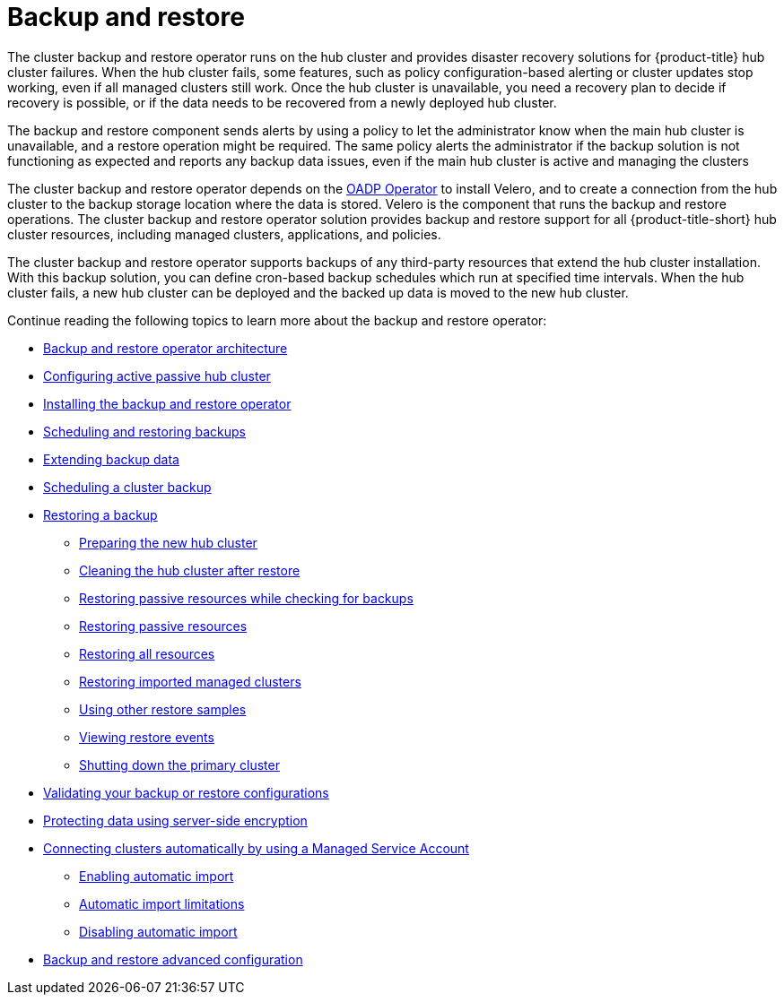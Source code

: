 [#backup-intro]
= Backup and restore

The cluster backup and restore operator runs on the hub cluster and provides disaster recovery solutions for {product-title} hub cluster failures. When the hub cluster fails, some features, such as policy configuration-based alerting or cluster updates stop working, even if all managed clusters still work. Once the hub cluster is unavailable, you need a recovery plan to decide if recovery is possible, or if the data needs to be recovered from a newly deployed hub cluster.

The backup and restore component sends alerts by using a policy to let the administrator know when the main hub cluster is unavailable, and a restore operation might be required. The same policy alerts the administrator if the backup solution is not functioning as expected and reports any backup data issues, even if the main hub cluster is active and managing the clusters 

The cluster backup and restore operator depends on the link:https://github.com/openshift/oadp-operator[OADP Operator] to install Velero, and to create a connection from the hub cluster to the backup storage location where the data is stored. Velero is the component that runs the backup and restore operations. The cluster backup and restore operator solution provides backup and restore support for all {product-title-short} hub cluster resources, including managed clusters, applications, and policies.

The cluster backup and restore operator supports backups of any third-party resources that extend the hub cluster installation. With this backup solution, you can define cron-based backup schedules which run at specified time intervals. When the hub cluster fails, a new hub cluster can be deployed and the backed up data is moved to the new hub cluster.

Continue reading the following topics to learn more about the backup and restore operator:

* xref:../backup_arch.adoc#backup-restore-architecture[Backup and restore operator architecture]

* xref:../backup_concepts.adoc#dr4hub-config[Configuring active passive hub cluster]

* xref:../backup_install.adoc#install-backup-and-restore[Installing the backup and restore operator]

* xref:../backup_schedule.adoc#using-backup-restore[Scheduling and restoring backups]
* xref:../backup_schedule.adoc#extend-backup-data[Extending backup data]
* xref:../backup_schedule.adoc#schedule-backup[Scheduling a cluster backup]

* xref:../backup_restore.adoc#restore-backup[Restoring a backup]
** xref:../backup_restore.adoc#prepare-new-hub[Preparing the new hub cluster]
** xref:../backup_restore.adoc#clean-hub-restore[Cleaning the hub cluster after restore]
** xref:../backup_restore.adoc#restore-passive-resources-check-backups[Restoring passive resources while checking for backups]
** xref:../backup_restore.adoc#restore-passive-resources[Restoring passive resources]
** xref:../backup_restore.adoc#restore-all-resources[Restoring all resources]
** xref:../backup_restore.adoc#restore-imported-managed-clusters[Restoring imported managed clusters]
** xref:../backup_restore.adoc#more-restore-samples[Using other restore samples]
** xref:../backup_restore.adoc#viewing-restore-events[Viewing restore events]
** xref:../backup_restore.adoc#primary-cluster-shut-down[Shutting down the primary cluster]

* xref:../backup_validate.adoc#backup-validation-using-a-policy[Validating your backup or restore configurations]
* xref:../backup_validate.adoc#protecting-data-using-server-side-encryption[Protecting data using server-side encryption]

* xref:../backup_msa.adoc#auto-connect-clusters-msa[Connecting clusters automatically by using a Managed Service Account]
** xref:../backup_msa.adoc#enabling-auto-import[Enabling automatic import]
** xref:../backup_msa.adoc#limitations-auto-import[Automatic import limitations]
** xref:../backup_msa.adoc#disabling-auto-import[Disabling automatic import]

* xref:../backup_adv_config.adoc#dr4hub-advnaced-configuration[Backup and restore advanced configuration]
